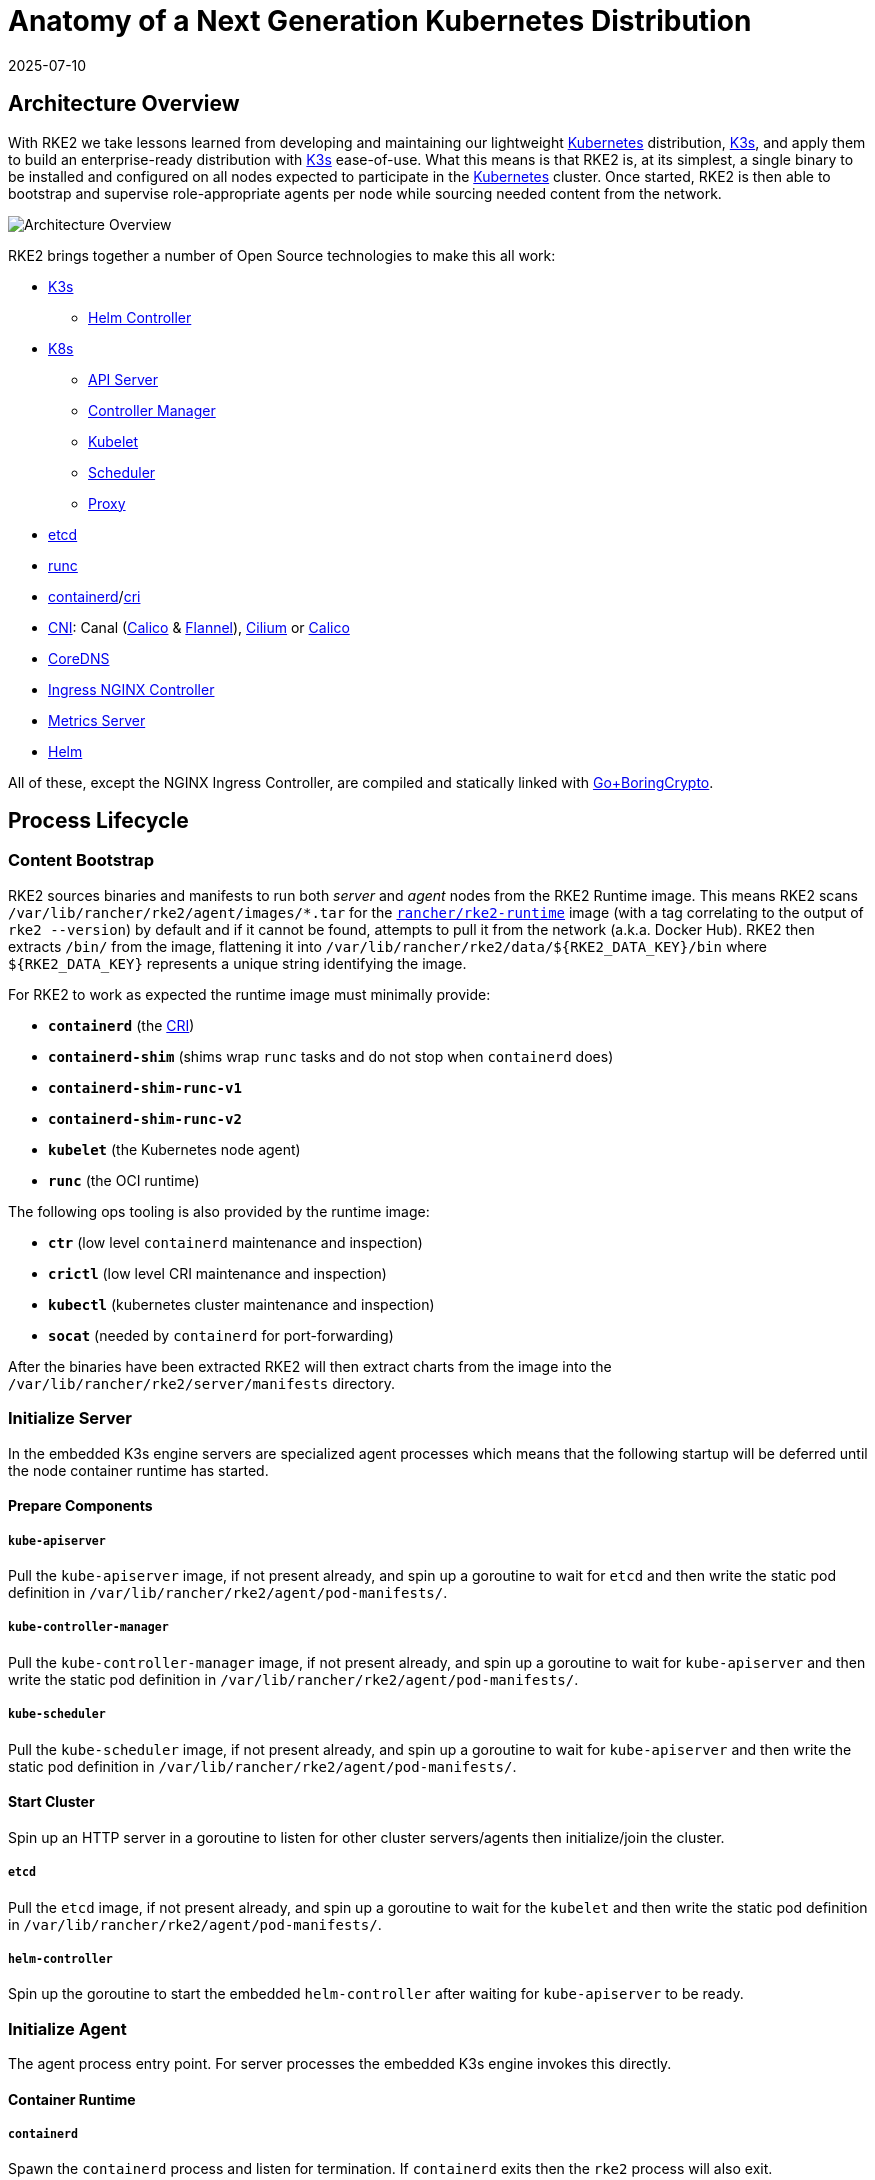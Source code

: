 = Anatomy of a Next Generation Kubernetes Distribution
:revdate: 2025-07-10
:page-revdate: {revdate}

== Architecture Overview

With RKE2 we take lessons learned from developing and maintaining our lightweight https://kubernetes.io[Kubernetes] distribution, https://k3s.io[K3s], and apply them to build an enterprise-ready distribution with https://k3s.io[K3s] ease-of-use. What this means is that RKE2 is, at its simplest, a single binary to be installed and configured on all nodes expected to participate in the https://kubernetes.io[Kubernetes] cluster. Once started, RKE2 is then able to bootstrap and supervise role-appropriate agents per node while sourcing needed content from the network.

image::overview.png[Architecture Overview]

RKE2 brings together a number of Open Source technologies to make this all work:

* https://k3s.io[K3s]
 ** https://github.com/k3s-io/helm-controller[Helm Controller]
* https://kubernetes.io[K8s]
 ** https://github.com/kubernetes/kubernetes/tree/master/cmd/kube-apiserver[API Server]
 ** https://github.com/kubernetes/kubernetes/tree/master/cmd/kube-controller-manager[Controller Manager]
 ** https://github.com/kubernetes/kubernetes/tree/master/cmd/kubelet[Kubelet]
 ** https://github.com/kubernetes/kubernetes/tree/master/cmd/kube-scheduler[Scheduler]
 ** https://github.com/kubernetes/kubernetes/tree/master/cmd/kube-proxy[Proxy]
* https://etcd.io[etcd]
* https://github.com/opencontainers/runc[runc]
* https://containerd.io[containerd]/link:https://github.com/kubernetes/cri-api[cri]
* https://github.com/containernetworking/cni[CNI]: Canal (https://docs.tigera.io/calico/latest/about[Calico] & https://github.com/coreos/flannel[Flannel]), https://cilium.io[Cilium] or https://docs.tigera.io/calico/latest/about[Calico]
* https://coredns.io[CoreDNS]
* https://kubernetes.github.io/ingress-nginx[Ingress NGINX Controller]
* https://github.com/kubernetes-sigs/metrics-server[Metrics Server]
* https://helm.sh[Helm]

All of these, except the NGINX Ingress Controller, are compiled and statically linked with https://github.com/golang/go/tree/dev.boringcrypto/misc/boring[Go+BoringCrypto].

== Process Lifecycle

=== Content Bootstrap

RKE2 sources binaries and manifests to run both _server_ and _agent_ nodes from the RKE2 Runtime image.
This means RKE2 scans `/var/lib/rancher/rke2/agent/images/*.tar` for the https://hub.docker.com/r/rancher/rke2-runtime/tags[`rancher/rke2-runtime`] image (with a tag correlating to the output of `rke2 --version`) by default and if it cannot be found, attempts to pull it from the network (a.k.a. Docker Hub). RKE2 then extracts `/bin/` from the image, flattening it into `+/var/lib/rancher/rke2/data/${RKE2_DATA_KEY}/bin+` where `+${RKE2_DATA_KEY}+` represents a unique string identifying the image.

For RKE2 to work as expected the runtime image must minimally provide:

* *`containerd`* (the https://github.com/kubernetes/cri-api[CRI])
* *`containerd-shim`* (shims wrap `runc` tasks and do not stop when `containerd` does)
* *`containerd-shim-runc-v1`*
* *`containerd-shim-runc-v2`*
* *`kubelet`* (the Kubernetes node agent)
* *`runc`* (the OCI runtime)

The following ops tooling is also provided by the runtime image:

* *`ctr`* (low level `containerd` maintenance and inspection)
* *`crictl`* (low level CRI maintenance and inspection)
* *`kubectl`* (kubernetes cluster maintenance and inspection)
* *`socat`* (needed by `containerd` for port-forwarding)

After the binaries have been extracted RKE2 will then extract charts from the image
into the `/var/lib/rancher/rke2/server/manifests` directory.

=== Initialize Server

In the embedded K3s engine servers are specialized agent processes which means that the following startup will be
deferred until the node container runtime has started.

==== Prepare Components

===== `kube-apiserver`

Pull the `kube-apiserver` image, if not present already, and spin up a goroutine to wait for `etcd`
and then write the static pod definition in `/var/lib/rancher/rke2/agent/pod-manifests/`.

===== `kube-controller-manager`

Pull the `kube-controller-manager` image, if not present already, and spin up a goroutine to wait for `kube-apiserver`
and then write the static pod definition in `/var/lib/rancher/rke2/agent/pod-manifests/`.

===== `kube-scheduler`

Pull the `kube-scheduler` image, if not present already, and spin up a goroutine to wait for `kube-apiserver`
and then write the static pod definition in `/var/lib/rancher/rke2/agent/pod-manifests/`.

==== Start Cluster

Spin up an HTTP server in a goroutine to listen for other cluster servers/agents then initialize/join the cluster.

===== `etcd`

Pull the `etcd` image, if not present already, and spin up a goroutine to wait for the `kubelet`
and then write the static pod definition in `/var/lib/rancher/rke2/agent/pod-manifests/`.

===== `helm-controller`

Spin up the goroutine to start the embedded `helm-controller` after waiting for `kube-apiserver` to be ready.

=== Initialize Agent

The agent process entry point. For server processes the embedded K3s engine invokes this directly.

==== Container Runtime

===== `containerd`

Spawn the `containerd` process and listen for termination. If `containerd` exits then the `rke2` process will also exit.

==== Node Agent

===== `kubelet`

Spawn and supervise the `kubelet` process. If `kubelet` exits then `rke2` will attempt to restart it.
Once the `kubelet` is running it will start any available static pods. For servers this means that `etcd`
and `kube-apiserver` will start, in succession, allowing the remaining components started via static pod
to connect to the `kube-apiserver` and begin their processing.

==== Server Charts

On server nodes, the `helm-controller` can now apply to the cluster any charts found in `/var/lib/rancher/rke2/server/manifests`.

* rke2-canal.yaml or rke2-cilium.yaml (daemonset, bootstrap)
* rke2-coredns.yaml (deployment, bootstrap)
* rke2-ingress-nginx.yaml (deployment)
* rke2-kube-proxy.yaml (daemonset, bootstrap)
* rke2-metrics-server.yaml (deployment)

=== Daemon Process

The RKE2 process will now run indefinitely until it receives a SIGTERM or SIGKILL or if the `containerd` process exits.

